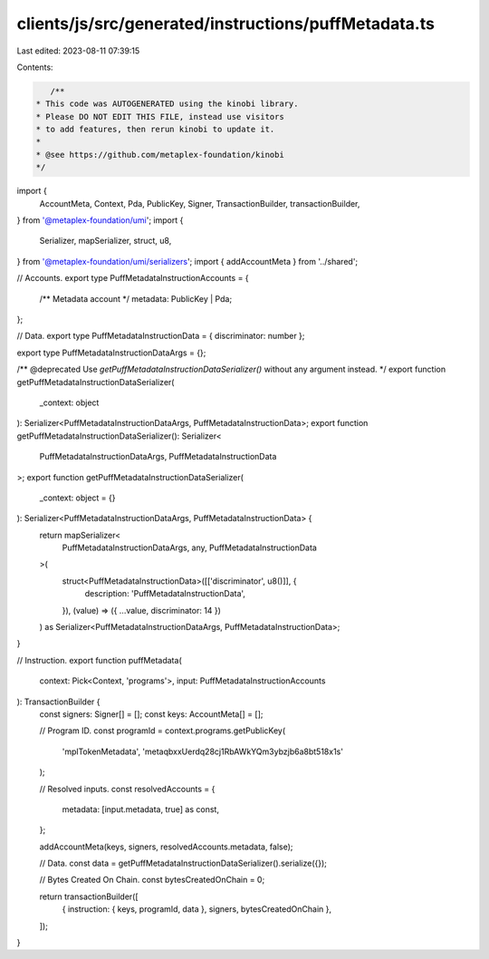 clients/js/src/generated/instructions/puffMetadata.ts
=====================================================

Last edited: 2023-08-11 07:39:15

Contents:

.. code-block:: ts

    /**
 * This code was AUTOGENERATED using the kinobi library.
 * Please DO NOT EDIT THIS FILE, instead use visitors
 * to add features, then rerun kinobi to update it.
 *
 * @see https://github.com/metaplex-foundation/kinobi
 */

import {
  AccountMeta,
  Context,
  Pda,
  PublicKey,
  Signer,
  TransactionBuilder,
  transactionBuilder,
} from '@metaplex-foundation/umi';
import {
  Serializer,
  mapSerializer,
  struct,
  u8,
} from '@metaplex-foundation/umi/serializers';
import { addAccountMeta } from '../shared';

// Accounts.
export type PuffMetadataInstructionAccounts = {
  /** Metadata account */
  metadata: PublicKey | Pda;
};

// Data.
export type PuffMetadataInstructionData = { discriminator: number };

export type PuffMetadataInstructionDataArgs = {};

/** @deprecated Use `getPuffMetadataInstructionDataSerializer()` without any argument instead. */
export function getPuffMetadataInstructionDataSerializer(
  _context: object
): Serializer<PuffMetadataInstructionDataArgs, PuffMetadataInstructionData>;
export function getPuffMetadataInstructionDataSerializer(): Serializer<
  PuffMetadataInstructionDataArgs,
  PuffMetadataInstructionData
>;
export function getPuffMetadataInstructionDataSerializer(
  _context: object = {}
): Serializer<PuffMetadataInstructionDataArgs, PuffMetadataInstructionData> {
  return mapSerializer<
    PuffMetadataInstructionDataArgs,
    any,
    PuffMetadataInstructionData
  >(
    struct<PuffMetadataInstructionData>([['discriminator', u8()]], {
      description: 'PuffMetadataInstructionData',
    }),
    (value) => ({ ...value, discriminator: 14 })
  ) as Serializer<PuffMetadataInstructionDataArgs, PuffMetadataInstructionData>;
}

// Instruction.
export function puffMetadata(
  context: Pick<Context, 'programs'>,
  input: PuffMetadataInstructionAccounts
): TransactionBuilder {
  const signers: Signer[] = [];
  const keys: AccountMeta[] = [];

  // Program ID.
  const programId = context.programs.getPublicKey(
    'mplTokenMetadata',
    'metaqbxxUerdq28cj1RbAWkYQm3ybzjb6a8bt518x1s'
  );

  // Resolved inputs.
  const resolvedAccounts = {
    metadata: [input.metadata, true] as const,
  };

  addAccountMeta(keys, signers, resolvedAccounts.metadata, false);

  // Data.
  const data = getPuffMetadataInstructionDataSerializer().serialize({});

  // Bytes Created On Chain.
  const bytesCreatedOnChain = 0;

  return transactionBuilder([
    { instruction: { keys, programId, data }, signers, bytesCreatedOnChain },
  ]);
}


